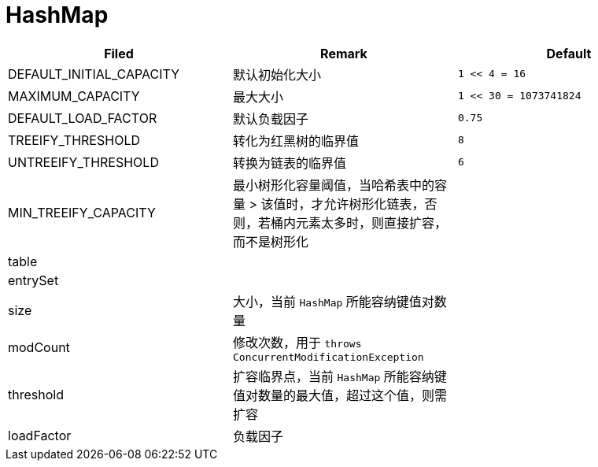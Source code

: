 = HashMap

[cols=',,m']
|===
| Filed | Remark | Default

| DEFAULT_INITIAL_CAPACITY | 默认初始化大小 | 1 << 4 = 16
| MAXIMUM_CAPACITY | 最大大小 | 1 << 30 = 1073741824
| DEFAULT_LOAD_FACTOR | 默认负载因子 | 0.75
| TREEIFY_THRESHOLD | 转化为红黑树的临界值 | 8
| UNTREEIFY_THRESHOLD | 转换为链表的临界值 | 6
| MIN_TREEIFY_CAPACITY | 最小树形化容量阈值，当哈希表中的容量 > 该值时，才允许树形化链表，否则，若桶内元素太多时，则直接扩容，而不是树形化|
| table ||
| entrySet ||
| size | 大小，当前 `HashMap` 所能容纳键值对数量 |
| modCount | 修改次数，用于 `throws ConcurrentModificationException` |
| threshold | 扩容临界点，当前 `HashMap` 所能容纳键值对数量的最大值，超过这个值，则需扩容 |
| loadFactor | 负载因子 |
|===